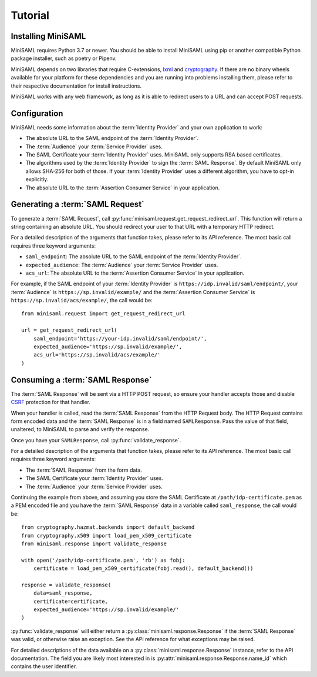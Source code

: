 .. _tutorial:

########
Tutorial
########

Installing MiniSAML
===================

MiniSAML requires Python 3.7 or newer. You should be able to install MiniSAML using pip
or another compatible Python package installer, such as poetry or Pipenv.

MiniSAML depends on two libraries that require C-extensions, `lxml`_ and `cryptography`_.
If there are no binary wheels available for your platform for these dependencies and you
are running into problems installing them, please refer to their respective documentation
for install instructions.

MiniSAML works with any web framework, as long as it is able to redirect users to a URL and
can accept POST requests.

Configuration
=============

MiniSAML needs some information about the :term:`Identity Provider` and your own application to work:

* The absolute URL to the SAML endpoint of the :term:`Identity Provider`.
* The :term:`Audience` your :term:`Service Provider` uses.
* The SAML Certificate your :term:`Identity Provider` uses. MiniSAML only supports RSA based certificates.
* The algorithms used by the :term:`Identity Provider` to sign the :term:`SAML Response`.
  By default MiniSAML only allows SHA-256 for both of those. If your :term:`Identity Provider` uses a different
  algorithm, you have to opt-in explicitly.
* The absolute URL to the :term:`Assertion Consumer Service` in your application.


Generating a :term:`SAML Request`
=================================

To generate a :term:`SAML Request`, call :py:func:`minisaml.request.get_request_redirect_url`. This function
will return a string containing an absolute URL. You should redirect your user to that URL with a temporary
HTTP redirect.

For a detailed description of the arguments that function takes, please refer to its API reference. The
most basic call requires three keyword arguments:

* ``saml_endpoint``: The absolute URL to the SAML endpoint of the :term:`Identity Provider`.
* ``expected_audience``: The :term:`Audience` your :term:`Service Provider` uses.
* ``acs_url``: The absolute URL to the :term:`Assertion Consumer Service` in your application.

For example, if the SAML endpoint of your :term:`Identity Provider` is ``https://idp.invalid/saml/endpoint/``, your
:term:`Audience` is ``https://sp.invalid/example/`` and the :term:`Assertion Consumer Service` is ``https://sp.invalid/acs/example/``,
the call would be::

    from minisaml.request import get_request_redirect_url

    url = get_request_redirect_url(
        saml_endpoint='https://your-idp.invalid/saml/endpoint/',
        expected_audience='https://sp.invalid/example/',
        acs_url='https://sp.invalid/acs/example/'
    )

Consuming a :term:`SAML Response`
=================================

The :term:`SAML Response` will be sent via a HTTP POST request, so ensure your handler accepts those and
disable `CSRF`_ protection for that handler.

When your handler is called, read the :term:`SAML Response` from the HTTP Request body. The HTTP Request contains
form encoded data and the :term:`SAML Response` is in a field named ``SAMLResponse``. Pass the value of that field,
unaltered, to MiniSAML to parse and verify the response.

Once you have your ``SAMLResponse``, call :py:func:`validate_response`.

For a detailed description of the arguments that function takes, please refer to its API reference. The
most basic call requires three keyword arguments:

* The :term:`SAML Response` from the form data.
* The SAML Certificate your :term:`Identity Provider` uses.
* The :term:`Audience` your :term:`Service Provider` uses.

Continuing the example from above, and assuming you store the SAML Certificate at ``/path/idp-certificate.pem`` as a PEM
encoded file and you have the :term:`SAML Response` data in a variable called ``saml_response``, the call would be::

    from cryptography.hazmat.backends import default_backend
    from cryptography.x509 import load_pem_x509_certificate
    from minisaml.response import validate_response

    with open('/path/idp-certificate.pem', 'rb') as fobj:
        certificate = load_pem_x509_certificate(fobj.read(), default_backend())

    response = validate_response(
        data=saml_response,
        certificate=certificate,
        expected_audience='https://sp.invalid/example/'
    )

:py:func:`validate_response` will either return a :py:class:`minisaml.response.Response` if the :term:`SAML Response`
was valid, or otherwise raise an exception. See the API reference for what exceptions may be raised.

For detailed descriptions of the data available on a :py:class:`minisaml.response.Response` instance, refer to the API
documentation. The field you are likely most interested in is :py:attr:`minisaml.response.Response.name_id` which
contains the user identifier.


.. _lxml: https://pypi.org/project/lxml/
.. _cryptography: https://pypi.org/project/cryptography/
.. _CSRF: https://en.wikipedia.org/wiki/Cross-site_request_forgery